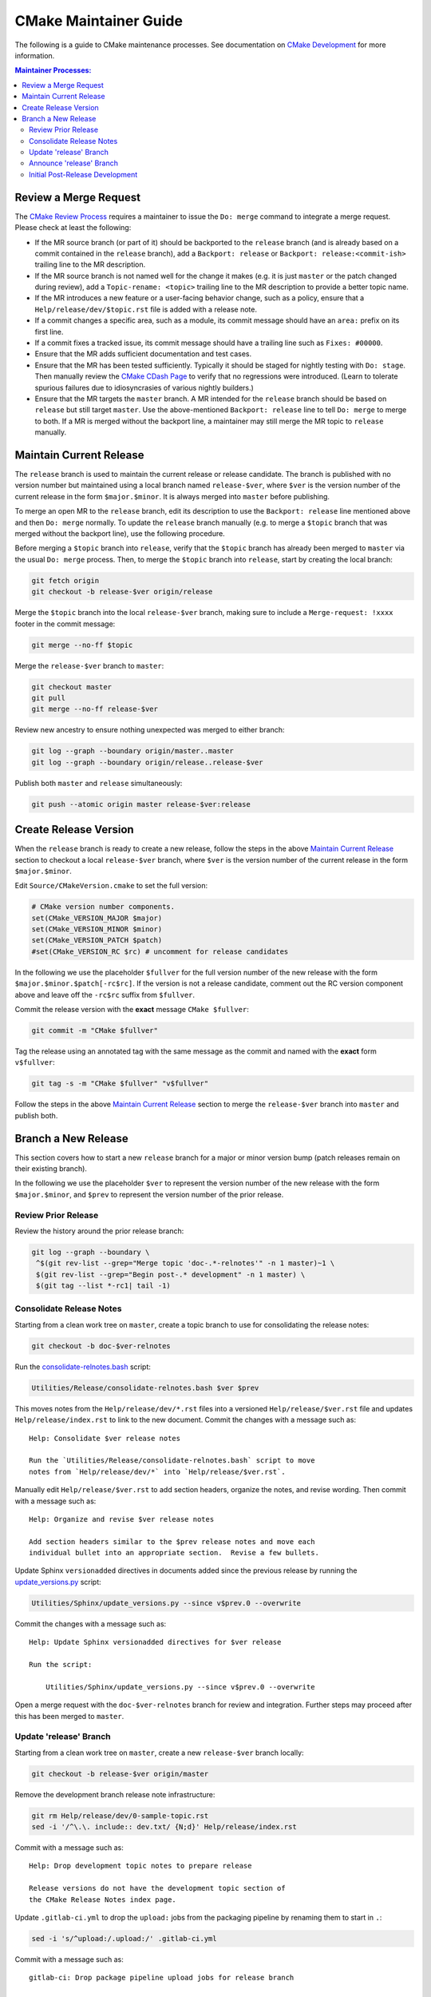 CMake Maintainer Guide
**********************

The following is a guide to CMake maintenance processes.
See documentation on `CMake Development`_ for more information.

.. _`CMake Development`: README.rst

.. contents:: Maintainer Processes:

Review a Merge Request
======================

The `CMake Review Process`_ requires a maintainer to issue the ``Do: merge``
command to integrate a merge request.  Please check at least the following:

* If the MR source branch (or part of it) should be backported
  to the ``release`` branch (and is already based on a commit
  contained in the ``release`` branch), add a ``Backport: release`` or
  ``Backport: release:<commit-ish>`` trailing line to the MR description.

* If the MR source branch is not named well for the change it makes
  (e.g. it is just ``master`` or the patch changed during review),
  add a ``Topic-rename: <topic>`` trailing line to the MR description
  to provide a better topic name.

* If the MR introduces a new feature or a user-facing behavior change,
  such as a policy, ensure that a ``Help/release/dev/$topic.rst`` file
  is added with a release note.

* If a commit changes a specific area, such as a module, its commit
  message should have an ``area:`` prefix on its first line.

* If a commit fixes a tracked issue, its commit message should have
  a trailing line such as ``Fixes: #00000``.

* Ensure that the MR adds sufficient documentation and test cases.

* Ensure that the MR has been tested sufficiently.  Typically it should
  be staged for nightly testing with ``Do: stage``.  Then manually
  review the `CMake CDash Page`_ to verify that no regressions were
  introduced.  (Learn to tolerate spurious failures due to idiosyncrasies
  of various nightly builders.)

* Ensure that the MR targets the ``master`` branch.  A MR intended for
  the ``release`` branch should be based on ``release`` but still target
  ``master``.  Use the above-mentioned ``Backport: release`` line to tell
  ``Do: merge`` to merge to both.  If a MR is merged without the backport
  line, a maintainer may still merge the MR topic to ``release`` manually.

Maintain Current Release
========================

The ``release`` branch is used to maintain the current release or release
candidate.  The branch is published with no version number but maintained
using a local branch named ``release-$ver``, where ``$ver`` is the version
number of the current release in the form ``$major.$minor``.  It is always
merged into ``master`` before publishing.

To merge an open MR to the ``release`` branch, edit its description to
use the ``Backport: release`` line mentioned above and then ``Do: merge``
normally.  To update the ``release`` branch manually (e.g. to merge a
``$topic`` branch that was merged without the backport line), use the
following procedure.

Before merging a ``$topic`` branch into ``release``, verify that the
``$topic`` branch has already been merged to ``master`` via the usual
``Do: merge`` process.  Then, to merge the ``$topic`` branch into
``release``, start by creating the local branch:

.. code-block:: shell

  git fetch origin
  git checkout -b release-$ver origin/release

Merge the ``$topic`` branch into the local ``release-$ver`` branch, making
sure to include a ``Merge-request: !xxxx`` footer in the commit message:

.. code-block:: shell

  git merge --no-ff $topic

Merge the ``release-$ver`` branch to ``master``:

.. code-block:: shell

  git checkout master
  git pull
  git merge --no-ff release-$ver

Review new ancestry to ensure nothing unexpected was merged to either branch:

.. code-block:: shell

  git log --graph --boundary origin/master..master
  git log --graph --boundary origin/release..release-$ver

Publish both ``master`` and ``release`` simultaneously:

.. code-block:: shell

  git push --atomic origin master release-$ver:release

.. _`CMake Review Process`: review.rst
.. _`CMake CDash Page`: https://open.cdash.org/index.php?project=CMake

Create Release Version
======================

When the ``release`` branch is ready to create a new release, follow the
steps in the above `Maintain Current Release`_ section to checkout a local
``release-$ver`` branch, where ``$ver`` is the version number of the
current release in the form ``$major.$minor``.

Edit ``Source/CMakeVersion.cmake`` to set the full version:

.. code-block:: cmake

  # CMake version number components.
  set(CMake_VERSION_MAJOR $major)
  set(CMake_VERSION_MINOR $minor)
  set(CMake_VERSION_PATCH $patch)
  #set(CMake_VERSION_RC $rc) # uncomment for release candidates

In the following we use the placeholder ``$fullver`` for the full version
number of the new release with the form ``$major.$minor.$patch[-rc$rc]``.
If the version is not a release candidate, comment out the RC version
component above and leave off the ``-rc$rc`` suffix from ``$fullver``.

Commit the release version with the **exact** message ``CMake $fullver``:

.. code-block:: shell

  git commit -m "CMake $fullver"

Tag the release using an annotated tag with the same message as the
commit and named with the **exact** form ``v$fullver``:

.. code-block:: shell

  git tag -s -m "CMake $fullver" "v$fullver"

Follow the steps in the above `Maintain Current Release`_ section to
merge the ``release-$ver`` branch into ``master`` and publish both.

Branch a New Release
====================

This section covers how to start a new ``release`` branch for a major or
minor version bump (patch releases remain on their existing branch).

In the following we use the placeholder ``$ver`` to represent the
version number of the new release with the form ``$major.$minor``,
and ``$prev`` to represent the version number of the prior release.

Review Prior Release
--------------------

Review the history around the prior release branch:

.. code-block:: shell

  git log --graph --boundary \
   ^$(git rev-list --grep="Merge topic 'doc-.*-relnotes'" -n 1 master)~1 \
   $(git rev-list --grep="Begin post-.* development" -n 1 master) \
   $(git tag --list *-rc1| tail -1)

Consolidate Release Notes
-------------------------

Starting from a clean work tree on ``master``, create a topic branch to
use for consolidating the release notes:

.. code-block:: shell

  git checkout -b doc-$ver-relnotes

Run the `consolidate-relnotes.bash`_ script:

.. code-block:: shell

  Utilities/Release/consolidate-relnotes.bash $ver $prev

.. _`consolidate-relnotes.bash`: ../../Utilities/Release/consolidate-relnotes.bash

This moves notes from the ``Help/release/dev/*.rst`` files into a versioned
``Help/release/$ver.rst`` file and updates ``Help/release/index.rst`` to
link to the new document.  Commit the changes with a message such as::

  Help: Consolidate $ver release notes

  Run the `Utilities/Release/consolidate-relnotes.bash` script to move
  notes from `Help/release/dev/*` into `Help/release/$ver.rst`.

Manually edit ``Help/release/$ver.rst`` to add section headers, organize
the notes, and revise wording.  Then commit with a message such as::

  Help: Organize and revise $ver release notes

  Add section headers similar to the $prev release notes and move each
  individual bullet into an appropriate section.  Revise a few bullets.

Update Sphinx ``versionadded`` directives in documents added since
the previous release by running the `update_versions.py`_ script:

.. code-block:: shell

  Utilities/Sphinx/update_versions.py --since v$prev.0 --overwrite

.. _`update_versions.py`: ../../Utilities/Sphinx/update_versions.py

Commit the changes with a message such as::

  Help: Update Sphinx versionadded directives for $ver release

  Run the script:

      Utilities/Sphinx/update_versions.py --since v$prev.0 --overwrite

Open a merge request with the ``doc-$ver-relnotes`` branch for review
and integration.  Further steps may proceed after this has been merged
to ``master``.

Update 'release' Branch
-----------------------

Starting from a clean work tree on ``master``, create a new ``release-$ver``
branch locally:

.. code-block:: shell

  git checkout -b release-$ver origin/master

Remove the development branch release note infrastructure:

.. code-block:: shell

  git rm Help/release/dev/0-sample-topic.rst
  sed -i '/^\.\. include:: dev.txt/ {N;d}' Help/release/index.rst

Commit with a message such as::

  Help: Drop development topic notes to prepare release

  Release versions do not have the development topic section of
  the CMake Release Notes index page.

Update ``.gitlab-ci.yml`` to drop the ``upload:`` jobs from the
packaging pipeline by renaming them to start in ``.``:

.. code-block:: shell

  sed -i 's/^upload:/.upload:/' .gitlab-ci.yml

Commit with a message such as::

  gitlab-ci: Drop package pipeline upload jobs for release branch

  The package pipeline for release versions should not upload packages
  automatically to our archive of nightly development versions.

Update ``Source/CMakeVersion.cmake`` to set the version to
``$major.$minor.0-rc0``:

.. code-block:: cmake

  # CMake version number components.
  set(CMake_VERSION_MAJOR $major)
  set(CMake_VERSION_MINOR $minor)
  set(CMake_VERSION_PATCH 0)
  set(CMake_VERSION_RC 0)

Update uses of ``DEVEL_CMAKE_VERSION`` in the source tree to mention the
actual version number:

.. code-block:: shell

  $EDITOR $(git grep -l DEVEL_CMAKE_VERSION)

Commit with a message such as::

  Begin $ver release versioning

Merge the ``release-$ver`` branch to ``master``:

.. code-block:: shell

  git checkout master
  git pull
  git merge --no-ff release-$ver

Begin post-release development by restoring the development branch release
note infrastructure, the nightly package pipeline upload jobs, and
the version date from ``origin/master``:

.. code-block:: shell

  git checkout origin/master -- \
    Source/CMakeVersion.cmake Help/release/dev/0-sample-topic.rst
  sed -i $'/^Releases/ i\\\n.. include:: dev.txt\\\n' Help/release/index.rst
  sed -i 's/^\.upload:/upload:/' .gitlab-ci.yml

Update ``Source/CMakeVersion.cmake`` to set the version to
``$major.$minor.$date``:

.. code-block:: cmake

  # CMake version number components.
  set(CMake_VERSION_MAJOR $major)
  set(CMake_VERSION_MINOR $minor)
  set(CMake_VERSION_PATCH $date)
  #set(CMake_VERSION_RC 0)

Commit with a message such as::

  Begin post-$ver development

Push the update to the ``master`` and ``release`` branches:

.. code-block:: shell

  git push --atomic origin master release-$ver:release

Announce 'release' Branch
-------------------------

Post a topic to the `CMake Discourse Forum Development Category`_
announcing that post-release development is open::

  I've branched `release` for $ver.  The repository is now open for
  post-$ver development.  Please rebase open merge requests on `master`
  before staging or merging.

.. _`CMake Discourse Forum Development Category`: https://discourse.cmake.org/c/development

Initial Post-Release Development
--------------------------------

Deprecate policies more than 8 release series old by updating the
policy range check in ``cmMakefile::SetPolicy``.
Commit with a message such as::

  Add deprecation warnings for policies CMP#### and below

  The OLD behaviors of all policies are deprecated, but only by
  documentation.  Add an explicit deprecation diagnostic for policies
  introduced in CMake $OLDVER and below to encourage projects to port
  away from setting policies to OLD.

Update the ``cmake_policy`` version range generated by ``install(EXPORT)``
in ``cmExportFileGenerator::GeneratePolicyHeaderCode`` to end at the
previous release.  We use one release back since we now know all the
policies added for that version.  Commit with a message such as::

  export: Increase maximum policy version in exported files to $prev

  The files generatd by `install(EXPORT)` and `export()` commands
  are known to work with policies as of CMake $prev, so enable them
  in sufficiently new CMake versions.

Update the ``cmake_minimum_required`` version range in CMake itself:

* ``CMakeLists.txt``
* ``Utilities/Doxygen/CMakeLists.txt``
* ``Utilities/Sphinx/CMakeLists.txt``

to end in the previous release.  Commit with a message such as::

  Configure CMake itself with policies through CMake $prev
